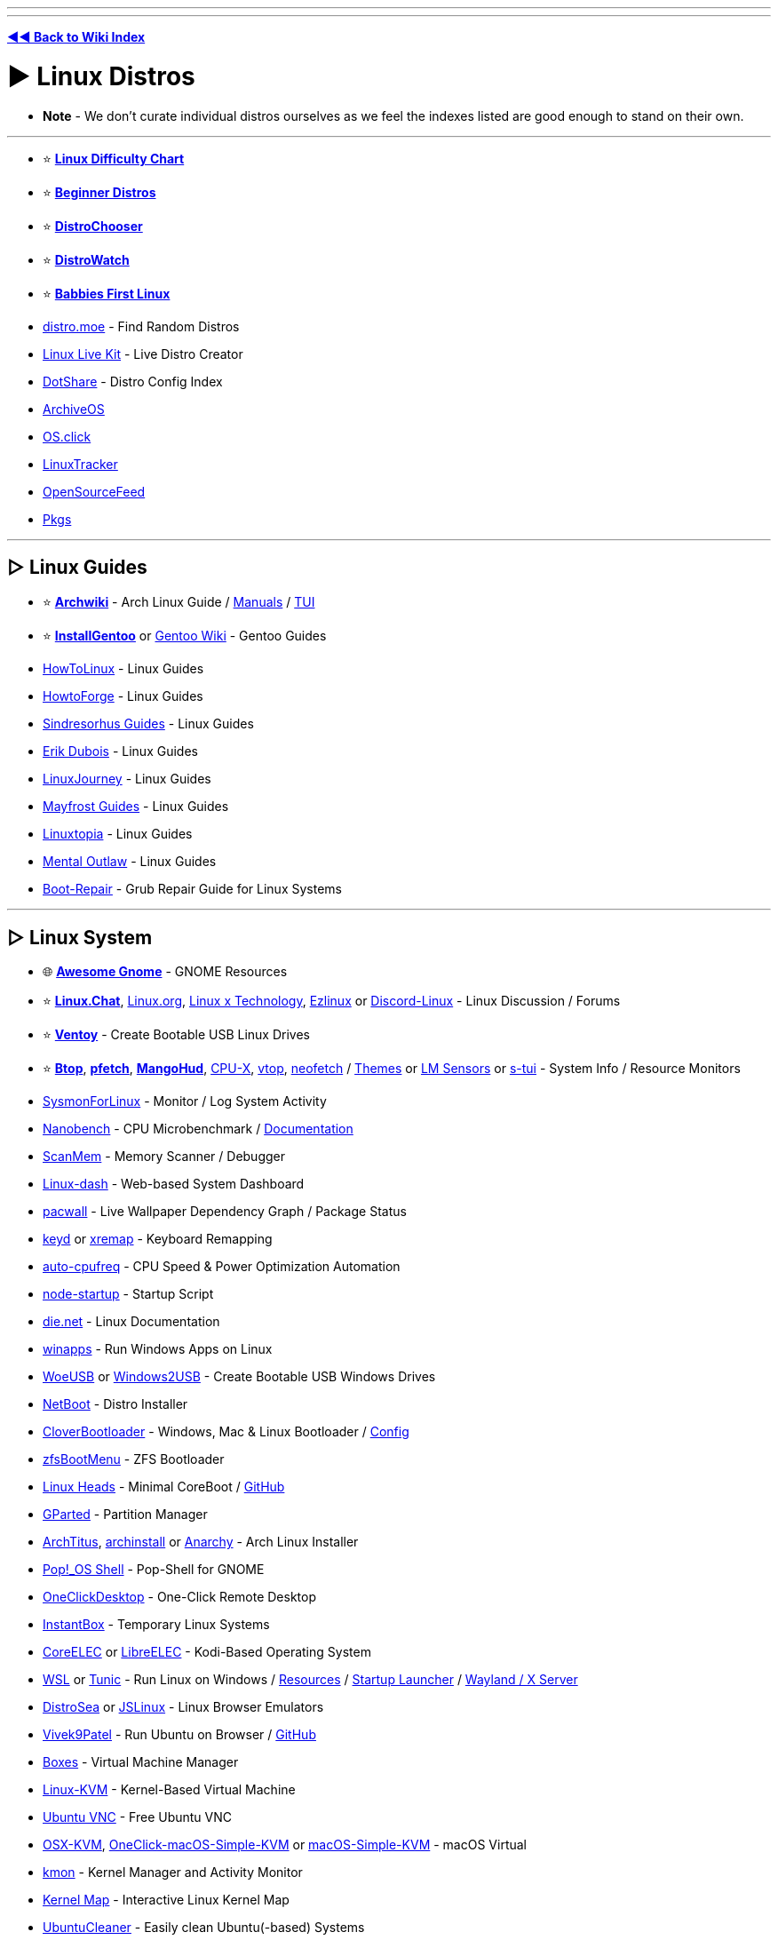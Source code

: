 :doctype: book

'''

'''

*https://www.reddit.com/r/FREEMEDIAHECKYEAH/wiki/index[◄◄ Back to Wiki Index]*
_**
**_

= ► Linux Distros

* *Note* - We don't curate individual distros ourselves as we feel the indexes listed are good enough to stand on their own.

'''

* ⭐ *https://i.ibb.co/kXJdBrF/98e87fc317dd.png[Linux Difficulty Chart]*
* ⭐ *https://ash.fail/distros.html[Beginner Distros]*
* ⭐ *https://distrochooser.de/[DistroChooser]*
* ⭐ *https://distrowatch.com/dwres.php?resource=popularity[DistroWatch]*
* ⭐ *https://wiki.installgentoo.com/index.php/Babbies_First_Linux[Babbies First Linux]*
* https://distro.moe/[distro.moe] - Find Random Distros
* https://www.linux-live.org/[Linux Live Kit] - Live Distro Creator
* http://dotshare.it/[DotShare] - Distro Config Index
* https://archiveos.org/[ArchiveOS]
* https://os.click/en[OS.click]
* https://linuxtracker.org/[LinuxTracker]
* https://www.opensourcefeed.org/[OpenSourceFeed]
* https://pkgs.org/[Pkgs]

'''

== ▷ Linux Guides

* ⭐ *https://wiki.archlinux.org/[Archwiki]* - Arch Linux Guide / https://man.archlinux.org/[Manuals] / https://codeberg.org/theooo/mantra.py[TUI]
* ⭐ *https://wiki.installgentoo.com/[InstallGentoo]* or https://wiki.gentoo.org/wiki/Main_Page[Gentoo Wiki] - Gentoo Guides
* https://github.com/themagicalmammal/howtolinux[HowToLinux] - Linux Guides
* https://www.howtoforge.com/[HowtoForge] - Linux Guides
* https://github.com/sindresorhus/guides[Sindresorhus Guides] - Linux Guides
* https://www.youtube.com/c/ErikDubois[Erik Dubois] - Linux Guides
* https://linuxjourney.com/[LinuxJourney] - Linux Guides
* https://github.com/mayfrost/guides[Mayfrost Guides] - Linux Guides
* https://www.linuxtopia.org/[Linuxtopia] - Linux Guides
* https://www.youtube.com/channel/UC7YOGHUfC1Tb6E4pudI9STA[Mental Outlaw] - Linux Guides
* https://help.ubuntu.com/community/Boot-Repair[Boot-Repair] - Grub Repair Guide for Linux Systems

'''

== ▷ Linux System

* 🌐 *https://github.com/Kazhnuz/awesome-gnome[Awesome Gnome]* - GNOME Resources
* ⭐ *https://discord.gg/linuxchat[Linux.Chat]*, https://linux.org/[Linux.org], https://linuxdiscord.com/[Linux x Technology], https://ezlinux.net/[Ezlinux] or https://discord.gg/discord-linux[Discord-Linux] - Linux Discussion / Forums
* ⭐ *https://github.com/ventoy/Ventoy[Ventoy]* - Create Bootable USB Linux Drives
* ⭐ *https://github.com/aristocratos/btop[Btop]*, *https://github.com/dylanaraps/pfetch[pfetch]*, *https://github.com/flightlessmango/MangoHud[MangoHud]*, https://github.com/TheTumultuousUnicornOfDarkness/CPU-X[CPU-X], https://github.com/MrRio/vtop[vtop], https://github.com/dylanaraps/neofetch[neofetch] / https://github.com/chick2d/neofetch-themes[Themes] or https://github.com/lm-sensors/lm-sensors[LM Sensors] or https://github.com/amanusk/s-tui[s-tui] - System Info / Resource Monitors
* https://github.com/Sysinternals/SysmonForLinux[SysmonForLinux] - Monitor / Log System Activity
* https://github.com/andreas-abel/nanoBench[Nanobench] - CPU Microbenchmark / https://nanobench.ankerl.com/[Documentation]
* https://github.com/scanmem/scanmem[ScanMem] - Memory Scanner / Debugger
* https://github.com/tariqbuilds/linux-dash[Linux-dash] - Web-based System Dashboard
* https://github.com/Kharacternyk/pacwall[pacwall] - Live Wallpaper Dependency Graph / Package Status
* https://github.com/rvaiya/keyd[keyd] or https://github.com/k0kubun/xremap[xremap] - Keyboard Remapping
* https://github.com/AdnanHodzic/auto-cpufreq[auto-cpufreq] - CPU Speed & Power Optimization Automation
* https://github.com/ralyodio/node-startup[node-startup] - Startup Script
* https://linux.die.net/[die.net] - Linux Documentation
* https://github.com/Fmstrat/winapps[winapps] - Run Windows Apps on Linux
* https://github.com/WoeUSB/WoeUSB[WoeUSB] or https://github.com/ValdikSS/windows2usb[Windows2USB] - Create Bootable USB Windows Drives
* https://netboot.xyz/[NetBoot] - Distro Installer
* https://github.com/CloverHackyColor/CloverBootloader/[CloverBootloader] - Windows, Mac & Linux Bootloader / https://mackie100projects.altervista.org/[Config]
* https://docs.zfsbootmenu.org/[zfsBootMenu] - ZFS Bootloader
* https://osresearch.net/[Linux Heads] - Minimal CoreBoot / https://github.com/osresearch/heads[GitHub]
* https://gparted.org/[GParted] - Partition Manager
* https://github.com/ChrisTitusTech/ArchTitus[ArchTitus], https://github.com/archlinux/archinstall[archinstall] or https://anarchyinstaller.gitlab.io/[Anarchy] - Arch Linux Installer
* https://github.com/pop-os/shell[Pop!_OS Shell] - Pop-Shell for GNOME
* https://github.com/Har-Kuun/OneClickDesktop[OneClickDesktop] - One-Click Remote Desktop
* https://github.com/instantbox/instantbox[InstantBox] - Temporary Linux Systems
* https://github.com/CoreELEC/CoreELEC[CoreELEC] or https://libreelec.tv/[LibreELEC] - Kodi-Based Operating System
* https://learn.microsoft.com/en-us/windows/wsl/[WSL] or https://github.com/mikeslattery/tunic[Tunic] - Run Linux on Windows / https://github.com/sirredbeard/Awesome-WSL[Resources] / https://github.com/nullpo-head/wsl-distrod[Startup Launcher] / https://github.com/microsoft/wslg[Wayland / X Server]
* https://distrosea.com/[DistroSea] or https://bellard.org/jslinux/[JSLinux] - Linux Browser Emulators
* https://vivek9patel.github.io/[Vivek9Patel] - Run Ubuntu on Browser / https://github.com/vivek9patel/vivek9patel.github.io[GitHub]
* https://wiki.gnome.org/Apps/Boxes[Boxes] - Virtual Machine Manager
* https://www.linux-kvm.org/page/Downloads[Linux-KVM] - Kernel-Based Virtual Machine
* https://web.archive.org/web/20230729065457/https://cdn.discordapp.com/attachments/787671932957884416/787672107848302612/guicolab.ipynb[Ubuntu VNC] - Free Ubuntu VNC
* https://github.com/kholia/OSX-KVM[OSX-KVM], https://github.com/notAperson535/OneClick-macOS-Simple-KVM[OneClick-macOS-Simple-KVM] or https://github.com/foxlet/macOS-Simple-KVM[macOS-Simple-KVM] - macOS Virtual
* https://kmon.cli.rs/[kmon] - Kernel Manager and Activity Monitor
* https://makelinux.github.io/kernel/map/[Kernel Map] - Interactive Linux Kernel Map
* https://github.com/gerardpuig/ubuntu-cleaner[UbuntuCleaner] - Easily clean Ubuntu(-based) Systems
* https://github.com/linuxmint/timeshift[TimeShift] - System Restore / Backup
* https://www.system-rescue.org/[SystemRescue] or https://www.supergrubdisk.org/super-grub2-disk/[Super Grub2 Disk] - Bootable System Rescue Toolkits
* https://github.com/andreyv/sbupdate[sbupdate] - Generate & Sign kernel images for UEFI Secure Boot Arch Linux
* https://coreboot.org/[coreboot] or https://libreboot.org/[Libreboot] - Replace Proprietary BIOS/UEFI Firmware
* https://github.com/bilelmoussaoui/Hardcode-Tray[Hardcode Tray] - Hardcoded Tray Icon Fix
* https://github.com/NVIDIA/open-gpu-kernel-modules[open-gpu-kernel-modules] - NVIDIA Linux Open GPU Kernel Module
* https://nosystemd.org/[nosystemd] - Alternatives to Systemd

'''

== ▷ Raspberry Pi

* https://github.com/procount/pinn[Pinn] - Raspberry Pi OS Installer
* https://jamesachambers.com/new-raspberry-pi-4-bootloader-usb-network-boot-guide/[Raspberry Pi 4 Bootloader] - How-to Boot Raspberry Pi from USB
* https://pivpn.io/[PiVPN] - Raspberry Pi VPN / https://github.com/pivpn/pivpn[GitHub]
* https://github.com/adrianmihalko/raspberrypiwireguard[raspberrypiwireguard] - Install WireGuard on Raspberry Pi
* https://github.com/cariboulabs/cariboulite[CaribouLite] - Raspberry Pi Tx/Rx 6GHz SDR

'''

= ► Linux Apps

* ⭐ *https://usebottles.com/[Bottles]* - Manage Wine containers
* ⭐ *https://appdb.winehq.org/[WineHQ]* - Wine Compatibility Database
* ⭐ *https://sourceforge.net/projects/q4wine/[Q4Wine]* - Wine GUI
* ⭐ *https://github.com/TheAssassin/AppImageLauncher[AppImageLauncher]* - Integrate AppImages to your App Launcher
* ⭐ *https://github.com/Winetricks/winetricks[winetricks]* - Wine Fixes
* ⭐ *https://github.com/davatorium/rofi[rofi]* / https://github.com/Mange/rofi-emoji[Emoji Selector] or https://ulauncher.io/[Ulauncher] - App Launchers
* https://github.com/wslutilities/wslu[wslu] - Utilities for Windows 10 Linux Subsystem
* https://www.darlinghq.org/[Darling] - Run macOS Apps on Linux
* https://github.com/hamza72x/web2app[nativefier_tauri] - Turn Webpages into Desktop Apps
* https://github.com/autokey/autokey[Autokey] - Linux Automation Utility
* https://github.com/JoseExposito/touchegg[Touchégg] - Multi-Touch Gesture Recognizer
* https://www.enlightenment.org/[Enlightment], https://github.com/paperwm/PaperWM[PaperWM], https://github.com/codic12/worm[worm], https://dwm.suckless.org/[dwm], https://qtile.org/[qtile], https://xmonad.org/[xmonad], https://github.com/blrsn/zentile[zentile] or https://github.com/baskerville/bspwm[bspwm] - Window Managers / https://www.reddit.com/r/bspwm/[Sub] / https://github.com/baskerville/sxhkd[Binds]
* https://material-shell.com/[Material Shell] or https://github.com/forge-ext/forge[Forge] - GNOME Tiling Extension
* https://bismuth-forge.github.io/bismuth/[Bismuth] - KDE Tiling Extension / https://github.com/Bismuth-Forge/bismuth[GitHub]
* https://ghostwriter.kde.org/[Ghostwriter] or https://remarkableapp.github.io/[Remarkable] - Markdown Editor
* https://wiki.gnome.org/Apps/Gedit[Gedit], https://www.geany.org/[Geany], http://tarot.freeshell.org/leafpad/[Leafpad], https://github.com/dail8859/NotepadNext[NotepadNext], https://github.com/tsujan/FeatherPad[Featherpad], https://github.com/xwmx/nb[nb] or https://github.com/codebrainz/mousepad[Mousepad] - Text Editor / Note Apps
* https://github.com/liferooter/textpieces[TextPieces] - Quick Text Transformations
* https://github.com/fairyglade/ly[ly] - Display Manager with Console UI
* https://gitlab.com/chinstrap/gammastep[GammaStep] - Adjust Screen Temperature
* https://github.com/kbumsik/VirtScreen[VirtScreen] - Use Mobile Device as Monitor
* https://github.com/H-M-H/Weylus[Weylus] - Use Mobile Device as Trackpad
* https://github.com/gdzx/audiosource[AudioSource] - Use Mobile Device as Microphone
* https://ollama.ai/[Ollama] / https://discord.gg/ollama[Discord] - Run LLMs
* https://github.com/Merrit/nyrna[nyrna] - Suspend Apps / Games
* https://github.com/pwr-Solaar/Solaar[Solaar] - Logitech Device Manager
* https://github.com/darkhz/bluetuith[bluetuith] - Bluetooth Manager
* https://github.com/sayanarijit/qrscan[QR Scan] - QR Code Scanner
* https://github.com/libimobiledevice/libimobiledevice[libimobiledevice] - Communicate with iOS Devices
* https://gitlab.com/bitseater/meteo[Meteo] - Weather App
* https://help.gnome.org/users/evolution/stable/[Client Evolution] - Calendar
* https://github.com/sioodmy/todo/[todo] - To-Do Apps
* https://timestrap.bythewood.me/[Timestrap] or https://mindfulness-at-the-computer.gitlab.io/[Mindfulness at the Computer] - Productivity Managers
* https://slgobinath.github.io/SafeEyes/[SafeEyes] - Break Reminders
* https://github.com/NerdyPepper/dijo[Dijo] - Activity Tracker
* https://valos.gitlab.io/Komikku/[Komikku], https://github.com/Suwayomi/Tachidesk-VaadinUI[Tachidesk-VaadinUI] or https://flathub.org/apps/details/com.georgefb.mangareader[Manga Reader] - Manga Readers
* https://dunst-project.org/[dunst] - Customizable Notification Daemon / https://github.com/dunst-project/dunst[GitHub]
* https://github.com/patri9ck/a2ln-app[A2LN] - Display Android Notifications on Linux
* https://github.com/hisbaan/didyoumean[DidYouMean] - Grammar Check
* https://apps.kde.org/ktouch/[KTouch], https://github.com/maaslalani/typer[typer] or https://github.com/Samyak2/toipe[Toipe] - Typing Practice

'''

== ▷ Software Sites

* 🌐 *https://luong-komorebi.github.io/Awesome-Linux-Software/[Awesome Linux]* or https://github.com/francoism90/awesome-kde[Awesome KDE] - FOSS Software / https://i.ibb.co/KyTkKHz/ae00a5177857.png[Image]
* ⭐ *https://www.kapitalsin.com/forum/index.php?board=5.0[Kapital Sin]* / Use https://github.com/FilipePS/Traduzir-paginas-web#install[Translator]
* ⭐ *https://rutracker.org/forum/viewforum.php?f=1381[RuTracker]* / https://github.com/FilipePS/Traduzir-paginas-web#install[Translator] / http://rutracker.wiki/[Wiki] / https://rutracker.org/forum/viewtopic.php?t=1045[Rules]
* ⭐ *https://cse.google.com/cse?cx=81bd91729fe2a412b[Linux Software CSE]* - Multi-Site Software Search
* https://github.com/trimstray/the-book-of-secret-knowledge[The Book of Secret Knowledge]
* https://gist.github.com/bgoonz/be5c5be77169ef333b431bc37d331176[Ultimate Cheatsheet]
* https://wiki.archlinux.org/title/list_of_applications[ArchWiki List of Applications]
* https://www.linuxalt.com/[LinuxAlt]
* https://github.com/9fans/plan9port[Plan9Port]
* https://itlanyan.com/[tlanyan]
* https://flatpak.org/[Flatpak] or https://flathub.org/[Flathub] - Flatpak App Repositories
* https://snapcraft.io/store[SnapCraft] - Snap Repository
* https://flathub.org/apps/it.mijorus.gearlever[GearLever] or https://github.com/TheAssassin/AppImageLauncher[AppImageLauncher] - Appimage Managers
* https://nixos.org/[NixOS] / https://github.com/nix-community/home-manager[Manager], https://github.com/prateekmedia/appimagepool[AppImagePool], https://github.com/srevinsaju/zap[Zap], https://github.com/ivan-hc/AM-Application-Manager[AM-Application-Manager] or https://brew.sh/[Homebrew] - Package Managers
* http://cheat.sh/[cheat.sh] - App Repos
* https://www.appimagehub.com/[AppImageHub], https://appimage.github.io/[AppImages] or https://g.srev.in/get-appimage/[Get AppImage] - Download Appimages
* https://github.com/Jguer/yay[yay], https://github.com/morganamilo/paru[paru] or https://github.com/fosskers/aura[aura] - Arch User Repository Helpers
* https://apps.gnome.org/[Apps for GNOME] - GNOME Apps
* https://apps.kde.org/[KDE Applications] - KDE Apps
* https://apt.izzysoft.de/[IzzySoft Apt Repositories]
* https://repology.org/[Repology] - Package Repository Tracker
* https://www.pling.com/[Pling] / https://www.linux-apps.com/[2] - Linux Apps and Themes
* https://pacstall.dev/[Pacstall] - AUR-Inspired Package Manager for Ubuntu

'''

== ▷ Linux Video

* ⭐ *https://mpv.io/[mpv]* - Video Player / https://github.com/celluloid-player/celluloid[Frontend]
* https://github.com/pojntfx/multiplex[MultiPlex] - Torrent Watch Party / Use VPN
* https://github.com/bk138/gromit-mpx[Gromit MPX] - Screen Annotation
* https://github.com/keshavbhatt/plumber[Plumber] - Screen Recorder / Clipping
* https://www.bandshed.net/avlinux/[AV Linux] - Video / Audio Editor
* https://jliljebl.github.io/flowblade/[Flowblade] - Video Editor
* https://github.com/phw/peek[Peek] - Simple Video / GIF recorder
* https://github.com/fangfufu/Linux-Fake-Background-Webcam/[Linux-Fake-Background-Webcam] - Fake Webcam Background
* https://github.com/pystardust/ani-cli[ani-cli] - Anime Streaming Terminal
* https://github.com/z411/trackma/[Trackma] - Anime Tracking App
* https://github.com/abb128/LiveCaptions[LiveCaptions] - Real-time Captions

'''

== ▷ Linux Audio

* ⭐ *https://github.com/jetfir3/SpotX-Bash[SpotX-Bash]*, https://github.com/abba23/spotify-adblock[spotify-adblock] or https://github.com/Daksh777/SpotifyNoPremium[SpotifyNoPremium] - Spotify Adblockers
* ⭐ *https://github.com/marin-m/SongRec[SongRec]* or https://github.com/SeaDve/Mousai[Mousai] - Song Identifiers
* https://github.com/Mastermindzh/tidal-hifi[Tidal Hi-Fi] - Hi-Fi Tidal for Linux
* https://cmus.github.io/[cmus] - Audio Player
* https://tauonmusicbox.rocks/[Tauon Music Box] - Audio Player
* https://wiki.gnome.org/Apps/Lollypop[Lollypop], https://gitlab.gnome.org/World/lollypop[2] - Audio Player
* https://audacious-media-player.org/[Audacious] - Audio Player
* https://wiki.gnome.org/Apps/Rhythmbox[Rhythmbox] - Audio Player
* https://gitlab.gnome.org/World/amberol[Amberol] - Audio Player
* https://github.com/twostraws/Subsonic[Subsonic] - Audio Player
* https://gitlab.gnome.org/neithern/g4music[g4music] - Audio Player
* https://github.com/digimezzo/dopamine[dopamine] - Audio Player
* https://invent.kde.org/multimedia/audiotube[AudioTube] - Audio Player
* https://gitlab.com/Vistaus/monophony[Monophony] - YouTube Music Client
* https://github.com/aunetx/deezer-linux[Deezer Linux] - Deezer Client
* https://gitlab.com/albanobattistella/myuzi[Myuzi] - Music Streaming App
* https://github.com/Sapd/HeadsetControl[HeadsetControl] - Headset Settings Manager
* https://wiki.archlinux.org/title/PipeWire#Noise_suppression_for_voice[Pipewire] / https://github.com/wwmm/easyeffects[Plugins] or https://github.com/noisetorch/NoiseTorch[NoiseTorch] - Noise Suppression Software
* https://qtractor.org/[Qtractor] - Audio Editor
* https://calf-studio-gear.org/[Calf Studio Gear] - Audio Production Plugins
* https://github.com/ensemblesaw/ensembles-app[Ensembles] - Musical Performance Arranger
* https://github.com/Audio4Linux/Viper4Linux[Viper4Linux] / https://github.com/Audio4Linux/Viper4Linux-GUI[GUI] or https://github.com/Audio4Linux/JDSP4Linux[JDSP4Linux] - Audio Processors
* https://github.com/karlstav/cava[cava] - Console Audio Visualizer
* https://github.com/NyaomiDEV/Sunamu[Sunamu] - Now Playing Songs Display
* https://github.com/JupiterBroadcasting/CasterSoundboard[CasterSoundboard] - Soundboard

'''

== ▷ Linux Images

* ⭐ *https://flameshot.org/[Flameshot]* - Screenshot Tool
* ⭐ *https://github.com/RajSolai/TextSnatcher[TextSnatcher]* or https://tenderowl.com/work/frog/[Frog] - Image to Text
* https://github.com/Gictorbit/photoshopCClinux[photoshopCClinux] - Linux Photoshop Installer
* https://github.com/umlaeute/v4l2loopback[V4L2Loopback] - Create Virtual Cameras
* https://maoschanz.github.io/drawing/[Drawing] - Drawing App
* https://feh.finalrewind.org/[Feh] or https://github.com/nsxiv/nsxiv[NSXIV] - Image Viewer
* https://github.com/hackerb9/lsix[lsix] - View Images in Terminal
* https://gitlab.com/TheEvilSkeleton/Upscaler[Upscaler] - Image Upscaler
* https://trimage.org/[Trimage] or https://github.com/Huluti/Curtail[Curtail] - Image Compressor
* https://github.com/patrick-kidger/mkposters[MkPosters] - Turn Markdown Files into Posters
* https://damonlynch.net/rapid/[Rapid] - Quick Linux Photo Importer

'''

== ▷ Linux Gaming

* 🌐 *https://github.com/ligurio/awesome-ttygames[Awesome-ttygames]* - Unix ASCII Games
Linux Gaming Guide
* ⭐ *https://github.com/rimsiw/linux-gaming-omg[Linux Gaming Guide]* / https://web.archive.org/web/20221022121735/https://www.reddit.com/r/Piracy/comments/ndrtlf/comment/gyccwhk/?context=3[2] / https://www.reddit.com/r/LinuxCrackSupport/wiki/index[3] - Linux Gaming Guides
* ⭐ *https://www.protondb.com/[protondb]*- Proton Compatibility Descriptions / https://github.com/Trsnaqe/protondb-community-extension[Steam Extension]
* ⭐ *https://lutris.net/[Lutris]* - Games Manager
* ⭐ *https://github.com/GloriousEggroll/proton-ge-custom[proton-ge-custom]* - Play Windows Games on Linux / https://www.reddit.com/r/LinuxCrackSupport/comments/yqfirv/how_to_install_fitgirl_or_dodi_windows_repacks_in/[Guide]
* ⭐ *https://github.com/DavidoTek/ProtonUp-Qt/[ProtonUp-QT]* - Install / Manage Proton-GE for Steam and Wine-GE for Lutris
* ⭐ *https://www.kapitalsin.com/forum/index.php?board=4.0[Kapital Sin]* - Linux Games / Use https://github.com/FilipePS/Traduzir-paginas-web#install[Translator]
* ⭐ *https://forum.torrminatorr.com/[Torrminatorr]* - Linux Games
* ⭐ *https://1337x.to/user/johncena141/[johncena141]* - Linux Games / https://gitlab.com/jc141x/portal[Support]
* https://tkashkin.github.io/projects/gamehub/[GameHub], https://wiki.gnome.org/Apps/Games[Gnome Games], https://github.com/AbdelrhmanNile/UnderTaker141[UnderTaker141] or https://github.com/AbdelrhmanNile/steal[Steal] - Game Libraries / Launchers
* https://rutracker.org/forum/viewforum.php?f=899[RuTracker] - Linux Games / https://github.com/FilipePS/Traduzir-paginas-web#install[Translator] / http://rutracker.wiki/[Wiki] / https://rutracker.org/forum/viewtopic.php?t=1045[Rules]
* https://github.com/LukeShortCloud/winesapOS[winesapOS] - Play Games on Storage Devices
* https://discourse.ubuntu.com/t/gamebuntu/25544/13[Gamebuntu] - Setup Gaming Environment on Ubuntu / https://gitlab.com/rswat09/gamebuntu[GitLab]
* https://github.com/Vysp3r/RetroPlus[RetroPlus] - ROM Downloader
* https://github.com/varmd/wine-wayland[wine-wayland] - Play DX9/DX11 / Vulkan Games
* https://github.com/dmadisetti/steam-tui[steam-tui] - Rust TUI for Steam
* https://github.com/berenm/steam-cli[steam-cli] - CLI for Steam
* https://github.com/luxtorpeda-dev/luxtorpeda[Luxtorpeda] or https://github.com/dreamer/boxtron[Boxtron] - Run Steam Games on Linux
* https://github.com/ValveSoftware/gamescope[GameScope] - Steam Session Compositing Window Manager
* https://github.com/PaulCombal/SamRewritten[SamRewritten] - Steam Achievement Manager
* https://github.com/ValveSoftware/steam-for-linux[Steam for Linux] - Steam Linux Beta Issue Tracker
* https://heroicgameslauncher.com/[HeroicGamesLauncher] / https://github.com/Heroic-Games-Launcher/HeroicGamesLauncher[GitHub] - Epic Games Launcher
* https://sharkwouter.github.io/minigalaxy/[Minigalaxy] - GOG Client
* https://github.com/velorek1/cwordle[CWordle] - Wordle in Unix Terminal
* https://github.com/iloveichigo/NVBurner[NVBurner] or https://gitlab.com/corectrl/corectrl[CoreCTRL] - Overclocking Tool
* https://github.com/doitsujin/dxvk[dxvk] - D3D9, D3D10 and D3D11 for Linux / Wine
* https://github.com/DadSchoorse/vkBasalt[VKBasAlt] - Game Post Processing Layer
* https://liquorix.net/[Liquorix], https://xanmod.org/[Xanmod] or https://github.com/Frogging-Family/linux-tkg[Frogging] - Linux Gaming Kernels
* https://github.com/FeralInteractive/gamemode[Gamemode] - Linux System Optimizer
* https://github.com/Ahmed-Al-Balochi/LibreGaming[LibreGaming] - Linux Game Package Downloader
* https://github.com/minecraft-linux/mcpelauncher-manifest[mcpelauncher] - Minecraft Android Bedrock Edition Launcher for Linux
* https://vinegarhq.org/[VinegarHQ] - Bootstrapper for Roblox Studio
* https://discord.com/invite/nKjV3mGq6R[Bloxstrap] - Roblox Launcher
* https://github.com/an-anime-team/an-anime-game-launcher[Anime Game Launcher] / https://discord.gg/ck37X6UWBp[Discord] - Genshin Impact Launcher
* https://git.sr.ht/~martijnbraam/among-sus[among-sus] - Play Among Us in your Terminal (Recreation)
* https://github.com/HFO4/gameboy.live[Gameboy.live] - Terminal Game Boy Emulator
* https://github.com/maaslalani/gambit[Gambit] - Terminal Chess
* https://github.com/AngelJumbo/sssnake[Sssnake] - Terminal Snake

'''

= ► Linux Tools

== ▷ Adblock / Privacy

* ↪️ *https://www.reddit.com/r/FREEMEDIAHECKYEAH/wiki/adblock-vpn-privacy#wiki_.25B7_two-factor_authentication[Linux 2FA]*
* ⭐ *https://wiki.archlinux.org/title/Security[Arch Security Wiki]*,  https://vez.mrsk.me/linux-hardening.html[Linux Hardening] / https://madaidans-insecurities.github.io/guides/linux-hardening.html[2] or https://github.com/imthenachoman/How-To-Secure-A-Linux-Server[How to Secure a Linux Server] - Linux Security Guides
* ⭐ *https://github.com/xvzc/SpoofDPI[SpoofDPI]* or https://github.com/bol-van/zapret[zapret] - DPI circumvention
* ⭐ *https://gitlab.com/cryptsetup/cryptsetup[CryptSetup]* or https://dyne.org/software/tomb/[Tomb] - File Encryption
* https://wiki.archlinux.org/title/Securely_wipe_disk[Securely Wipe Disk] or https://wiki.archlinux.org/title/Solid_state_drive/Memory_cell_clearing[SSD Memory Cell Clearing] - Linux Disk Wipe Guides
* https://github.com/Jsitech/JShielder[JShielder] - Hardening Script for Linux Servers
* https://github.com/sshuttle/sshuttle[SShuttle] - Proxy
* https://github.com/CISOfy/lynis[Lynis] - Linux Security Auditing Tool
* https://github.com/elmsec/lockigest[Lockigest] - Screen Locker
* https://gitlab.com/cyber5k/mistborn[Mistborn] - Manage Cloud Security Apps
* https://github.com/evilsocket/opensnitch[OpenSnitch] or https://github.com/costales/gufw[gufw] - Linux Firewalls
* https://github.com/aquasecurity/tracee[Tracee] - Runtime Security and Forensics
* https://mofolinux.com/[Mofolinux], https://tails.boum.org/[Tails] or https://www.digi77.com/linux-kodachi/[Kodachi] - Privacy-Based Operating System
* https://github.com/slingamn/namespaced-openvpn[OpenVPN Wrapper] - VPN Tunnel
* https://ocserv.gitlab.io/www/index.html[Openconnect VPN Server] - Linux SSL VPN Server
* https://github.com/binhex/arch-delugevpn[arch-delugevpn] - Docker with Torrent client and VPN on Arch Linux base
* https://github.com/jedisct1/dsvpn[DSVPN] - Self-Hosted VPN
* https://github.com/UnnoTed/wireguird[wireguird] - Wireguard GUI
* https://github.com/vergoh/vnstat[vnStat] - Network Monitor
* https://github.com/boltgolt/howdy[Howdy] - Linux Facial Authentication
* https://shufflecake.net/[ShuffleStacks] - Create Hidden Volumes
* https://flathub.org/apps/details/dev.geopjr.Collision[Collision] - Check File Hashes
* https://github.com/owerdogan/whoami-project[WhoAmI Project] - Privacy / Anonymity Tool
* https://github.com/agherzan/yubikey-full-disk-encryption[Yubikey Full Disk Encryption] - Use YubiKey to unlock a LUKS Partition
* https://github.com/bhanupratapys/dnswarden[BhanUpratpys] - DNS Adblocking
* https://firejail.wordpress.com/[Firejail] or https://github.com/containers/bubblewrap[Bubblewrap] - Sandboxing tools
* https://github.com/berthubert/googerteller[GoogleTeller] - Google Tracking Notifications

'''

== ▷ Linux Internet

* ⭐ *https://www.slsknet.org/SoulseekQt/Linux/SoulseekQt-2018-1-30-64bit-appimage.tgz[Soulseek]* - File Sharing App
* ⭐ *https://github.com/qbittorrent/qBittorrent/wiki/Installing-qBittorrent#linux[qBittorrent]* / https://www.reddit.com/r/FREEMEDIAHECKYEAH/wiki/storage#wiki_qbitorrent_tools[Tools], *https://rakshasa.github.io/rtorrent/[rTorrent]* / https://github.com/rakshasa/rtorrent[2], https://bitflu.workaround.ch/[BitFlu], https://apps.kde.org/ktorrent/[kTorrent] / https://invent.kde.org/network/ktorrent[2] - Linux Torrent Clients
* https://github.com/Novik/ruTorrent[RuTorrent] or https://flood.js.org/[flood] - RTorrent Web Frontend / https://github.com/artyuum/3rd-party-ruTorrent-Themes[Themes]
* rTorrent Tools - https://github.com/pyroscope/rtorrent-ps[Extended] / https://github.com/pyroscope/pyrocore[Tools] / https://calomel.org/rtorrent_mods.html[Mods]
* https://luakit.github.io/[Luakit] - Lightweight Linux Browser
* https://www.brow.sh/[browsh] - Text Based Browser
* https://github.com/vladimiry/ElectronMail[ElectronMail] or https://github.com/akissinger/dodo[dodo] - Email Clients
* https://apps.kde.org/akregator/[Akregator] - RSS Feed Reader
* https://www.passwordstore.org/[pass] - Unix Password Manager
* https://gitlab.gnome.org/GNOME/seahorse[Seahorse] or https://wiki.gnome.org/Projects/GnomeKeyring[GnomeKeyring] - GNOME Password Manager
* https://www.gopass.pw/[gopass] - CLI Password Manager
* https://apps.kde.org/kget/[KGet] or https://github.com/gabutakut/gabutdm[GabutDM] - Download Manager
* https://github.com/mzramna/easy-google-drive-downloader[easy-google-drive-downloader] or https://github.com/wkentaro/gdown[GDown] - Google Drive Downloader
* https://github.com/astrada/google-drive-ocamlfuse[google-drive-ocamlfuse] - Mount GDrive
* https://maestral.app/[maestral] - Dropbox Client
* https://github.com/ilikenwf/apt-fast[apt-fast] - APT Download Accelerator
* https://gitlab.com/volian/nala[Nala] - APT Frontend
* https://www.amule.org/[aMule] - eMule-like P2P Client
* https://github.com/garywill/linux-router[Linux Router] - Set Linux as Router
* https://easypanel.io/[EasyPanel] - Server Control Panel
* https://wayland.freedesktop.org/[Wayland] - Linux Display Server Protocol / https://arewewaylandyet.com/[Tools]
* https://github.com/riverwm/river/[river], https://github.com/labwc/labwc[LabWC], https://hyprland.org/[Hyprland], https://github.com/buffet/kiwmi[kiwmi], https://github.com/yshui/picom[picom], https://github.com/WayfireWM/wayfire/[wayfire] or https://swaywm.org/[sway] - Wayland Compositors
* https://github.com/xeome/compix[Compix] - Xorg Compositor
* https://rentry.co/FMHYBase64#free-cloud-linux-server[Free Cloud Linux Server] - Free Cloud Server Guide
* https://github.com/masonr/yet-another-bench-script[yet another bench script] - Server Performance Script
* https://github.com/imsnif/bandwhich[Bandwhich] - Terminal Bandwidth Utilization Tool
* https://github.com/floriankunushevci/rang3r[Rang3r] - IP / Port Scanner
* https://github.com/abhimanyu003/sttr[sttr] - Base64 Encryption / Decryption TUI
* https://knapsu.eu/plex/[Knapsu] or https://cloudbox.works/[Cloudbox] - Media Server
* https://github.com/ahembree/ansible-hms-docker[ansible-hms-docker] - Automated Media Server Setup
* https://github.com/ab77/netflix-proxy/[Netflix Proxy] - Streaming Service Proxy
* https://github.com/linuxserver/docker-jackett[Docket-Jacket] - Docker Jacket Container
* https://swizzin.ltd/[swizzin] - Seedbox for Ubuntu / Debian
* https://github.com/arakasi72/rtinst[rtinst] - Seedbox Installation Script for Ubuntu / Debian
* https://github.com/ipsingh06/seedsync[SeedSync] - Sync your Seedbox
* https://gnusocial.network/[GNU Social] - Self-Hosted Social Networking Platform
* https://hexchat.github.io/[Hexchat], https://adium.im/[Adium], https://wiki.gnome.org/Apps/Polari[Polari], https://github.com/irssi/irssi[Irssi] or https://weechat.org/[Weechat] - IRC Clients
* https://dino.im/[Dino] - XMPP Client
* https://github.com/boxdot/gurk-rs[gurk-rs] - Signal Client
* https://github.com/trizen/youtube-viewer[YouTube-Viewer] - YouTube Linux Client / https://github.com/trizen/pipe-viewer[Fork]
* https://aur.archlinux.org/packages/giara/[Giara] - Reddit Client
* https://github.com/bb010g/betterdiscordctl[BetterDiscordctl] - Modded Discord Client / https://gist.github.com/ObserverOfTime/d7e60eb9aa7fe837545c8cb77cf31172[Guide]
* https://docs.nextcord.dev/[Nextcord] - Discord API Wrapper
* https://github.com/trigg/Discover[Discover] - Discord Overlay
* https://github.com/diced/dvm[dvm] - Discord Version Manager
* https://github.com/fdw/rofimoji[Rofimoji], https://github.com/biox/shmoji[Shmoji] - Emoji CLI's

'''

== ▷ File Tools

* 🌐 *https://github.com/restic/others[Linux File Backup]* - File Backup App List
* ⭐ *https://github.com/linuxmint/warpinator[Warpinator]*, https://github.com/magic-wormhole/magic-wormhole[Magic Wormhole], https://syncthing.net/[syncthing], https://github.com/SpatiumPortae/portal[portal], https://zrok.io/[Zrok] or https://github.com/parvardegr/sharing[Sharing] - File Sync Apps
* ⭐ *https://gitlab.gnome.org/GNOME/baobab[Baobab]* - Disk Usage Analyzer
* https://github.com/DoTheEvo/ANGRYsearch[ANGRYsearch], https://github.com/deadc0de6/catcli[CatCLI], https://xplr.dev/[xplr] / https://github.com/sayanarijit/xplr[GitHub] / https://discord.com/invite/JmasSPCcz3[Discord], https://github.com/Yash-Handa/logo-ls[logo-ls], https://github.com/Genivia/ugrep[ugrep] or https://github.com/kcubeterm/achoz[Achoz] - File Explorers
* https://mijorus.it/projects/collector/[Collector] - File Drag & Drop
* https://github.com/rupa/z[z] - Track Most used Directories
* https://userbase.kde.org/Dolphin[Dolphin] or https://ignorantguru.github.io/spacefm/[SpaceFM] - File Managers
* https://p7zip.sourceforge.net/[p7zip], https://www.gnu.org/software/gzip/[GNU Gzip] or https://zlib.net/pigz/[pigz] - File Archivers / Unzippers
* https://curlew.sourceforge.io/[Curlew] - File Converter
* https://github.com/queer/boxxy[Boxxy] - Contain Files / Directories
* https://github.com/sonnyp/Junction[Junction] - Change File Associations
* https://apps.kde.org/en-gb/krename/[Krename] - Bulk File Renamer
* https://www.pixelbeat.org/fslint/[FSLint], https://qarmin.github.io/czkawka/[Czkawka] or https://github.com/pkolaczk/fclones[fclones] - Duplicate File Finder
* https://github.com/b3nj5m1n/xdg-ninja[xdg-ninja] - Unwanted File Finder
* https://github.com/thoughtbot/rcm[rcm] - Manage Dotfiles
* https://git.pwmt.org/pwmt[Zathura] - Document Viewer
* https://scarpetta.eu/pdfmixtool/[PDF Mix] - PDF Editor
* https://gscan2pdf.sourceforge.net/[gscan2pdf] - Turn Documents into PDFs
* https://i.ibb.co/ChF9HMH/02e105ba72c1.png[Linux Filesystem Chart] - File System Guide

'''

== ▷ Terminal / Shell

* 🌐 *https://github.com/alebcay/awesome-shell[Awesome-shell]*, https://github.com/tldr-pages/tldr/[tldr] or https://altbox.dev/[AltBox] - Linux Shell Resources
* 🌐 *https://github.com/rothgar/awesome-tuis[Awesome TUIs]* or https://terminaltrove.com/[TerminalTrove] - List of TUIs
* ↪️ *https://www.reddit.com/r/FREEMEDIAHECKYEAH/wiki/storage#wiki_command_line_shells[Linux Shell Index]* or https://github.com/ibraheemdev/modern-unix[Modern Unix]
* ↪️ *https://www.reddit.com/r/FREEMEDIAHECKYEAH/wiki/storage#wiki_cli_cheat_sheets[Bash / CLI Cheat Sheets]*
* ⭐ *https://github.com/gokcehan/lf[lf]*, https://github.com/ranger/ranger[ranger], https://github.com/jarun/nnn[nnn], https://github.com/leo-arch/clifm[clifm], https://github.com/mistakenelf/fm[fm], https://github.com/kamiyaa/joshuto[Joshuto], https://github.com/dundee/gdu[gdu] or https://dev.yorhel.nl/ncdu[NCDU] - Terminal File Manager / Disk Usage Analyzers
* ⭐ *https://github.com/alacritty/alacritty[Alacritty]*, *https://sw.kovidgoyal.net/kitty/overview/[Kitty]*, https://st.suckless.org/[Simple Terminal], https://www.waveterm.dev/[Wave], https://apps.kde.org/yakuake/[yakuake], https://codeberg.org/akib/emacs-eat[emacs-eat] or https://tabby.sh/[tabby] - Linux Terminals
* ⭐ *https://github.com/TheR1D/shell_gpt[Shell GPT]* - CLI AI
* https://github.com/Loupeznik/utils[utils] or https://github.com/jackrabbit335/UsefulLinuxShellScripts[UsefulLinuxShellScripts] - Linux Shell Tool Scripts
* https://github.com/charmbracelet/gum[Gum] - Shell Script Creator
* https://www.shellcheck.net/[ShellCheck] - Shell Script Bug Check
* https://github.com/techarkit/shell-scripting-tutorial[shell-scripting-tutorial] - Shell Scripting Tutorial
* https://github.com/jlevy/the-art-of-command-line[Command Line Guide], https://www.mankier.com/[ManKier] or https://www.linuxcommand.org/tlcl.php[LinuxCommand] - Command-Line Lessons
* https://gitlab.com/slackermedia/bashcrawl[Bash Crawl] - Linux Command Learning Game
* https://github.com/Silejonu/bash_loading_animations[bash_loading_animations] - Bash Loading Animations
* https://github.com/Bash-it/bash-it[bash-it] or https://bashly.dannyb.co/[Bashly] - Bash Frameworks
* https://github.com/google/zx[zx] or https://github.com/dsherret/dax[dax] - Write Complex Scripts
* https://www.basher.it/[Basher] - Bash Script Package Manager
* https://apps.kde.org/yakuake/[yakuake] - Terminal Emulator
* https://invisible-island.net/xterm/[XTerm] - X Window System Terminal Emulator
* https://github.com/hush-shell/hush[hush] - Unix Shell
* https://github.com/mjakeman/extension-manager[Extension Manager] - GNOME Shell Extensions
* https://github.com/89luca89/distrobox[Distrobox] - Use Distros via Terminal
* https://htop.dev/[htop] - Interactive Process Viewer / https://github.com/htop-dev/htop[GitHub]
* https://eza.rocks/[eza] - Modern ls replacement
* https://explainshell.com/[explainshell.com] - Match Command-Line Arguments to Help Text
* https://github.com/powershell/powershell[PowerShell] - PowerShell
* https://github.com/tmux/tmux[Tmux] - Terminal Multiplexer / https://tmuxcheatsheet.com/[Cheatsheet]
* https://asciinema.org/[asciinema] - Terminal Recorder
* https://electerm.github.io/electerm[Electerm] - Terminal / SSH / STP Client
* https://github.com/junegunn/fzf[fzf] or https://github.com/lotabout/skim[skim] - Fuzzy Finders
* https://atuin.sh/[atuin] - Shell History Management / https://github.com/atuinsh/atuin[GitHub]
* https://gitlab.com/jallbrit/cbonsai[cbonsai] - Generate Bonsai Trees in Terminal
* https://github.com/pipeseroni/pipes.sh[pipes.sh] or https://github.com/lhvy/pipes-rs[pipes-rs] - Animated Pipes in Terminal
* https://pastebin.com/ayrFjrh6[Terminal Locomotive Train] - Train Terminal Easter Egg
* https://robobunny.com/projects/asciiquarium/html/[ASCIIQuarium] - Fish in Terminal

'''

== ▷ Customization

* 🌐 *https://rizonrice.club/Main_Page[Ricepedia]* - Linux Ricing Tools
* ↪️ *https://www.reddit.com/r/FREEMEDIAHECKYEAH/wiki/storage#wiki_linux_themes[Linux Themes]* - Themes for Linux
* https://deviantfero.github.io/wpgtk[wpgtk] - Fully Customizable Unix Color Schemer
* https://github.com/akiraux/Akira[Akira] - UI/UX Customization
* https://github.com/tsujan/Kvantum[Kvantum] - Linux QT / KDE Theme Engine
* https://github.com/polybar/polybar[Polybar] or https://github.com/LemonBoy/bar[lemonbar] - Customizable Status Bar
* https://www.noobslab.com/2018/08/macbuntu-1804-transformation-pack-ready.html[MacBuntu Transformation Pack], https://www.noobslab.com/2017/06/macbuntu-transformation-pack-ready-for.html[2] - Mac Theme
* https://b00merang.weebly.com/windows-10.html[Windows-10] - Windows 10 Theme
* https://github.com/keeferrourke/la-capitaine-icon-theme[La Capitaine], https://snwh.org/moka[Moka], https://github.com/numixproject/numix-icon-theme[Numix] or https://github.com/PapirusDevelopmentTeam/papirus-icon-theme[Papirus] - Linux Icon Themes
* https://www.jwz.org/xscreensaver/[xScreensaver] - Linux Screensavers
* https://github.com/calo001/fondo[Fondo], https://github.com/varietywalls/variety[varietywalls], https://hydrapaper.gabmus.org/[HydraPaper], https://github.com/thevinter/styli.sh[styli.sh] or https://github.com/cheesecakeufo/komorebi[Komorebi] - Wallpaper Managers
* https://github.com/ghostlexly/gpu-video-wallpaper[Video Wallpaper] - Use Videos as Animated Wallpaper
* https://github.com/catsout/wallpaper-engine-kde-plugin[wallpaper-engine-kde-plugin] - Wallpaper Engine KDE Plugin
* https://polychromatic.app/[Polychromatic] - Linux System Light Control
* https://github.com/Schneegans/Burn-My-Windows[Burn My Windows] - Window Closing Effects
* https://github.com/lemnos/theme.sh[theme.sh], https://github.com/dankamongmen/notcurses[NotCurses] / https://nick-black.com/dankwiki/index.php/Notcurses[Wiki] or https://gitlab.com/dwt1/shell-color-scripts[Shell Color Scripts] / https://github.com/stark/Color-Scripts[2] - Custom Terminal Themes
* https://github.com/FontManager/font-manager[font-manager] - Font Manager

'''

= ► Mac Apps

* ⭐ *https://github.com/corpnewt/gibMacOS[gibMacOS]* - Download macOS
* ⭐ *https://readdle.com/documents[Readdle]* - Multipurpose File Tool
* ⭐ *https://peazip.github.io/peazip-macos.html[PeaZip]*, https://theunarchiver.com/[The Unarchiver], https://github.com/saagarjha/unxip[unxip] or https://www.keka.io/[Keka] - File Archivers
* ⭐ *https://www.qbittorrent.org/[qBittorrent]* - Torrent Client / https://www.reddit.com/r/FREEMEDIAHECKYEAH/wiki/storage#wiki_qbitorrent_tools[Tools]
* ⭐ *https://github.com/grishka/NearDrop[NearDrop]* or https://maestral.app/[maestral] - File Sharing Apps
* ⭐ *https://shottr.cc/[shottr]* or https://magiccap.me/[MagicCap] - Screenshot Tool
* ⭐ *https://aptonic.com/[Aptonic]* - Mac Productivity App
* ⭐ *https://www.alfredapp.com/[Alfred]* or https://www.raycast.com/[Raycast] - Keystroke Launchers
* ⭐ *https://www.houdah.com/customShortcuts/[CustomShortcuts]*, https://karabiner-elements.pqrs.org/[Karabiner-Elements] or https://shortcutkeeper.com/[ShortcutKeeper] - Custom Keyboard Shortcuts
* ⭐ *https://alt-tab-macos.netlify.app/[alt-tab-macos]* - Alt-Tab for Mac
* ⭐ *https://flexibits.com/fantastical[Fantastical]* - Calendar
* https://saurabhs.org/advanced-macos-commands[Advanced macOS Commands] - Advanced Command-Line Tools
* https://github.com/ZhichGaming/Novee[Novee] - Anime Streaming App
* https://github.com/yaqinking/DMHY[DMHY] - Anime Torrent Autodownloader
* https://github.com/SwiftcordApp/Swiftcord[Swiftcord] or https://github.com/evelyneee/accord[Accord] - Discord Clients
* https://apps.apple.com/us/app/ice-cubes-for-mastodon/id6444915884[Ice Cubes] - Mastodon Client
* https://betaprofiles.com/[Beta Profiles] - Download Pre-Release Versions macOS
* https://github.com/CloverHackyColor/CloverBootloader/[CloverBootloader] - Windows, Mac & Linux Bootloader / https://mackie100projects.altervista.org/[Config]
* https://support.apple.com/boot-camp[Boot Camp] - Windows Bootloader / https://github.com/timsutton/brigadier[DL Script]
* https://github.com/sickcodes/Docker-OSX[Docker OSX] - Mac VM in Docker
* https://getwhisky.app/[Whisky] - Wine Wrapper
* https://github.com/myspaghetti/macos-virtualbox[macos-virtualbox] - MacOS Virtualbox Installer
* https://jinxiansen.github.io/Windows11/[SwiftUI Win11] - Windows 11 Desktop Client for macOS
* https://orbstack.dev/[OrbStack] - Docker Client
* https://cogx.org/[Cog] or https://cider.sh/[Cider] / https://github.com/ciderapp/Cider[GitHub] - Audio Players
* https://alfred-spotify-mini-player.com/[Alfred Spotify Mini Player] - Spotify Mini Player
* https://github.com/lbrndnr/nuage-macos[Nuage] - Soundcloud Client
* https://github.com/twostraws/Subsonic[Subsonic] - SwiftUI Audio Player
* https://apps.apple.com/us/app/bookshelf-reading-tracker/id1469372414[Bookshelf] - Book Tracker
* https://lima-vm.io/[LimaVM] - Linux VM
* https://www.portingkit.com/[PortingKit] or https://www.playonmac.com/en/[PlayOnMac] - Run Windows Games / Programs on Mac
* https://github.com/acidanthera/OpenCorePkg[OpenCore] - Mac Bootloader / https://mackie100projects.altervista.org/opencore-configurator/[Config] / https://dortania.github.io/OpenCore-Install-Guide/[Guide]
* https://github.com/PlayCover/PlayCover[PlayCover] - Run iOS Apps on Apple Silicon Macs
* https://github.com/dortania/OpenCore-Legacy-Patcher/[OpenCore Legacy Patcher] - Install New macOS on Unsupported Devices
* https://www.rodsbooks.com/refind/[rEFind] - Boot Manager
* https://github.com/brndnmtthws/conky[Conky] / https://github.com/helmuthdu/conky_colors[Colors], https://github.com/gao-sun/eul[eul], https://github.com/ssleert/zfxtop[zfxtop], https://github.com/exelban/stats[Stats] or https://github.com/gantoreno/macfetch[MacFetch] - Hardware / System Monitors
* https://github.com/macmade/[Hot] - CPU Monitor
* https://objective-see.org/products/taskexplorer.html[TaskExplorer] - Task Manager / Viewer
* https://github.com/Xfennec/progress[Progress] - Show Copied Data Progress
* https://kevin-de-koninck.github.io/Clean-Me/[Clean-Me] or https://github.com/alienator88/Pearcleaner[Pearcleaner] - System Cleanup / Uninstallers
* https://whatroute.net/[What Route] - Network Diagnostic Tool
* https://www.tonymacx86.com/resources/categories/kexts.11/[Kexts] - UEFI Kexts
* https://gitlab.com/Pixel-Mqster/File-Find[File Find] - File Explorer / Manager
* https://apps.apple.com/in/app/download-shuttle-fast-file/id847809913[Download Shuttle] or https://macpsd.net/[Progressive Downloader] - File Download Manager
* https://github.com/spieglt/FlyingCarpet[FlyingCarpet] - Cross-Platform AirDrop / https://redd.it/vthltc[Guide]
* https://rentry.co/FMHYBase64#adobe-after-effects-collection[Adobe Creative Cloud] - Adobe CC Guides
* https://github.com/Drovosek01/adobe-packager[Adobe Packager] - Adobe Portable Installer Script
* https://ss64.com/osx/[ss64 OSX] - macOS Bash Commands
* https://browserosaurus.com/[Browserosaurus] - Browser Prompter
* https://browser.kagi.com/[Orion] - Lightweight Browser w/ Chrome & Firefox Extensions / https://discord.com/invite/gKh5E6ys6D[Discord]
* https://strongboxsafe.com/[Strongbox] - Password Manager
* https://maccy.app/[Maccy] or https://trex.ameba.co/[TRex] - Clipboard Managers
* https://leftonread.me/[Left on Read] or https://github.com/JJTech0130/pypush[PyPush] /https://discord.gg/BVvNukmfTC[Discord] - iMessage Clients
* https://www.llamachat.app/[LlamaChat] - Llama AI Chat
* https://goodsnooze.gumroad.com/l/macbing[MacBing] - Bing Chat
* https://www.vienna-rss.com/[ViennaRSS] - RSS Feed Reader
* https://github.com/dialect-app/dialect[Dialect] - Translator
* https://underpassapp.com/LinkUnshortener/[Link Unshortener] - Unshorten Links
* https://sindresorhus.com/aiko[Aiko] - Audio Transcription
* https://getdrafts.com/[Drafts], https://coteditor.com/[CotEditor], https://macromates.com/[TextMate], https://apps.apple.com/us/app/nebo-notes-pdf-annotations/id1119601770[Nebo], https://github.com/file-acomplaint/kyun[Kyun], https://fsnot.es/[FSNotes], https://notenik.app/[Notenik] or https://www.voodoopad.com/[Voodoopad] - Text Editors / Notes
* https://www.taskpaper.com/[Taskpaper] - To-Do Apps
* https://stroke.lllllllllllllllll.com/[Stroke] - Text (You Can't Delete) Editor
* https://bibdesk.sourceforge.io/[BibDesk] - Bibliography Manager
* https://github.com/vladimiry/ElectronMail[ElectronMail], https://mimestream.com/[MimeStream] or https://sparkmailapp.com/[Spark] - Email Clients
* https://macadmins.software/[Microsoft Mac Downloads] or https://github.com/alsyundawy/Microsoft-Office-For-MacOS[Microsoft-Office-For-MacOS] - Office Suites
* https://github.com/WhyNotHugo/kbdlight[kbdlight] - Change MacBook Keyboard Backlight Level
* https://apps.apple.com/in/app/keypad-bluetooth-keyboard/id1491684442[KeyPad] - Connect Mac Keyboard to Mobile Devices
* https://github.com/danqing/Pinch[Pinch] - Trackpad Pinch to Zoom Gesture
* https://linearmouse.app/[LinearMouse] - Custom Mouse / Trackpad Options
* https://sergii.tatarenkov.name/keyclu/support/[KeyClu] - Shortcut CheatSheet for Current Application
* https://github.com/keycastr/keycastr[KeyCastr] - Keystroke Visualizer
* https://monitorcontrol.app/[MonitorControl] - External Monitor Brightness / Volume Control
* https://github.com/kyleneideck/BackgroundMusic[BackgroundMusic] - Volume Mixer / Auto-Pause
* https://batterybuddy.app/[BatteryBuddy] - Cute Battery Indicator
* https://bunchapp.co/[Bunch] - Task Automation
* https://www.macscripter.net/[MacScripter] - Automation Forum
* https://github.com/positive-security/find-you[Find You] - Track Bluetooth Devices
* https://redsweater.com/touche/[Touché] - Touch Bar Simulator
* https://pock.app/[pock] - Touch Bar Widget Manager / https://github.com/pock/pock[GitHub]
* https://tracesof.net/uebersicht/[Übersicht] - System Command Widgets
* https://www.mowglii.com/itsycal/[Itsycal] - Menu Bar Calendar
* https://abhishekbanthia.com/clocker/[Clocker] or https://meetingbar.app/[MeetingBar] - Menu Bar Meetings Calendars
* https://xbarapp.com/[xbar] - Manage Menu Bar Items / https://github.com/matryer/xbar[GitHub]
* https://github.com/hazcod/maclaunch[MacLaunch] - Manage Startup Items
* https://github.com/jacklandrin/OnlySwitch[OnlySwitch] - Menu Bar Toggle Switches
* https://github.com/sveinbjornt/Sloth[Sloth] - Process Manager
* https://github.com/checkra1n/pongoOS[pongoOS] - Mac Pre-Boot Executor
* https://github.com/koekeishiya/yabai[Yabai], https://github.com/ianyh/Amethyst[Amethyst], https://app1piece.com/[1Piece], https://spacesformac.xyz/[Spaces], https://github.com/nikitabobko/AeroSpace[AeroSpace], https://github.com/kasper/phoenix[Phoenix] or https://rectangleapp.com/[Rectangle] - Window Managers
* https://apphousekitchen.com/[AlDente] - Charging Manager
* https://github.com/paolo-projects/unlocker[Unlocker] - VMware Unlocker
* https://github.com/corpnewt/USBMap[USBMap] - Map MacOS USB Ports
* https://macvim.org/[MacVim], https://www.codeedit.app/[CodeEdit] or https://auroraeditor.com/[AuroraEditor]
* https://github.com/powershell/powershell[PowerShell] - PowerShell
* https://iterm2.com/[iTerm2] - Replacements for Terminal
* https://asciinema.org/[asciinema] - Terminal Recorder
* https://fig.io/[Fig] - IDE-Style Autocomplete for Terminal
* https://github.com/waydabber/BetterDisplay[BetterDisplay] - Display Controller
* https://github.com/jakehilborn/displayplacer[DisplayPlacer] - Dual Monitor Manager
* https://pictogramapp.com/[Pictogram] or https://www.macenhance.com/iconchamp.html[IconChamp] - Custom App Icons
* https://github.com/tale/iconset[IconSet] or https://www.macenhance.com/iconchamp.html[IconChamp] - Custom System Icons
* https://github.com/neilsardesai/Manila[Manila] - Change Folder Colors
* https://dynamicwallpaper.club/[Dynamic Wallpaper Club] - Dynamic Wallpaper App
* https://github.com/mczachurski/wallpapper[wallpapper] - Dynamic Wallpaper Creator
* https://github.com/sindresorhus/Plash[Plash] - Use Website as Wallpaper
* https://github.com/bjdehang/100-macos-screensavers[100 macOS Screensavers] - Minimalist Screensavers
* https://github.com/insidegui/DarkModeBuddy[DarkModeBuddy] or https://github.com/luckymarmot/ThemeKit[ThemeKit] - System Dark Mode Apps
* https://bootcampdrivers.com/[Bootcamp Drivers] - Mac Bootcamp AMD Drivers
* https://iina.io/[IINA] - Video Player
* https://sindresorhus.com/gifski[Gifski] - Image to GIF Converter / https://github.com/sindresorhus/Gifski[GitHub]
* https://apps.apple.com/us/app/darkroom-photo-video-editor/id953286746[Darkroom] - Image / Video Editor
* https://github.com/wulkano/Kap[Kap] - Screen Recorder
* https://apps.apple.com/us/app/garageband/id682658836?mt=12[Garageband] - Audio Editor
* https://yoshimi.github.io/[Yoshimi] - Audio Synthesizer
* https://eqmac.app/[EQMac] - Audio Equalizer
* https://archive.org/details/conversationsnetwork_org-levelator[The Levelator] - Automatic Audio Level Adjustments
* https://guitarix.org/[Guitarix] - Virtual Guitar Amplifier / https://github.com/brummer10/GxPlugins.lv2[Plugins]
* https://sourceforge.net/projects/xld/[XLD] - Lossless Audio Transcoder
* https://github.com/ExistentialAudio/BlackHole[BlackHole] - Pass Audio to Apps
* https://apps.apple.com/us/app/mubert-ai-music-streaming/id1154429580[Mubert AI] - AI Music Radio
* https://apps.apple.com/us/app/playlisty-the-playlist-tool/id1459275972[Playlisty] - Transfer Apple Music Playlists to Spotify
* https://apps.apple.com/us/app/image-tricks-lite/id403735824?mt=12[Image Tricks Lite] or https://sourceforge.net/projects/seashore/[SeaShore] - Image Editors
* https://imageoptim.com/mac[ImageOptim] - Image Optimization
* https://github.com/feramhq/Perspec[Perspec] - Correct Perspective of Images
* https://apps.apple.com/us/app/draw-things-ai-generation/id6444050820[Draw Things] - AI Image Drawing Tool
* https://github.com/breadthe/sd-buddy[SD Buddy] or https://github.com/huggingface/swift-coreml-diffusers[Swift Core ML Diffusers] - Stable Diffusion Apps
* https://colorslurp.com/[ColorSlurp] or https://github.com/BafS/Material-Colors-native[Material-Colors-native] - Color Picker
* https://usecontrast.com/[Use Contrast] - Check Color Contrast Ratios
* https://michelf.ca/projects/sim-daltonism/[Sim Daltoinism] - Color Blindness Simulator
* https://www.animebox.es/[AnimeBox] - Booru Client
* https://malupdaterosx.moe/hachidori/[Hachidori] - Automatically Update MAL/Anilist/Kitsu Lists
* https://magit.vc/[Magit!] - Git Text-Based UI
* https://github.com/corpnewt/ProperTree[ProperTree] - GUI Plist Editor
* https://github.com/KhaosT/nhcalc[NHCalc] - Compute Image NeuralHash
* https://github.com/AsuharietYgvar/AppleNeuralHash2ONNX[AppleNeuralHash2ONNX] - Convert NeuralHash for CSAM Detection to ONNX / https://github.com/anishathalye/neural-hash-collider[Collision Finder]
* https://isapplesiliconready.com/[Is Apple Silicon ready?] - M1 App Compatibility Chart
* https://selfcontrolapp.com/[SelfControlApp] - Website Blocker
* https://apps.apple.com/us/app/typist/id415166115?ign-mpt=uo%3D4&mt=12[Typist] - Typing Practice
* https://apps.apple.com/us/app/comet-for-reddit/id1146204813[Comet] or https://github.com/Dimillian/RedditOS[RedditOS] - Reddit Client
* https://github.com/hql287/Manta[Manta] - Invoice Manager
* https://github.com/rkbhochalya/grayscale-mode[Grayscale Mode] - Grayscale Control
* https://macosicons.com/[MacOSIcons] - Icons
* https://equinux.github.io/[equinux] - OS X Certificate Fix
* https://github.com/acidanthera/Lilu[Lilu] - Kext / Process Patcher
* https://www.jenv.be/[JenV] - Java Environment Manager / https://github.com/jenv/jenv[GitHub]
* https://topnotch.app/[TopNotch] - Remove The Notch

'''

== ▷ Software Sites

* 🌐 *https://github.com/iCHAIT/awesome-macOS[Awesome MacOS]*, https://opensource.apple.com/[OpenSourceApple], https://github.com/jaywcjlove/awesome-mac[Awesome Mac] or https://github.com/serhii-londar/open-source-mac-os-apps[Awesome OS Apps] - FOSS App Indexes
* 🌐 *https://macmenubar.com/[Mac Menu Bar]* - Menu Bar App Index
* ⭐ *https://brew.sh/[Homebrew]* / https://corkmac.app/[GUI], https://www.munki.org/munki/[Munki] or https://aerolite.dev/applite/index.html[AppLite] - Package Managers
* https://macintoshgarden.org/[Macintosh Garden]
* https://www.macbed.com/[MacBed]
* https://www.pure-mac.com/[Pure Mac]
* https://www.macupdate.com/[Macupdate]
* https://cmacked.com/[Cmacked]
* https://www.torrentmac.net/[Mac Torrents]
* https://allmacworlds.com/[AllMacWorlds]
* https://insmac.org/[InsMac]
* https://macx.ws/[MacX]
* https://webcatalog.io/[WebCatalog]
* https://thriftmac.com/[ThriftMac] - Freeware

'''

== ▷ Mac Gaming

* ⭐ *https://forum.torrminatorr.com/[Torrminatorr]*
* ⭐ *https://applegamingwiki.com/[AppleGamingWiki]* - Mac Game Fixes / Compatibility
* ⭐ *https://github.com/inflation/goldberg_emulator[Goldberg]* - Steam Multiplayer Client Emulator
* https://scnlog.me/[SCNLOG]
* https://www.macsourceports.com/[Mac Source Ports] - Run Old Mac Games
* https://heroicgameslauncher.com/[HeroicGamesLauncher] / https://github.com/Heroic-Games-Launcher/HeroicGamesLauncher[GitHub] - Epic Games Launcher
* https://archive.org/download/nNASOS1.8/nNASOS1.8.zip[NASOS] - Gamecube iso.dec to ISO Converter
* https://github.com/lanylow/rbxfpsunlocker-osx[rbxfpsunlocker-osx] - Roblox FPS Unlocker
* https://cemu.emiyl.com/[cemu.emiyl] - CEMU Compatibility List

'''

= ► Mac Adblock / Privacy

* 🌐 *https://github.com/ashishb/osx-and-ios-security-awesome[Awesome OSX Security]* - Mac Security Resources
* ↪️ *https://www.reddit.com/r/FREEMEDIAHECKYEAH/wiki/adblock-vpn-privacy#wiki_.25B7_two-factor_authentication[Mac 2FA]*
* ⭐ *https://www.malwarebytes.com/mac-download[Malwarebytes]*, https://objective-see.org/products/blockblock.html[BlockBlock] or https://objective-see.org/products/knockknock.html[KnockKnock] - Antivirus
* ⭐ *https://github.com/jetfir3/SpotX-Bash[SpotX-Bash]* or https://github.com/Devanshu-17/Mac_Spotify_Adblock[Mac_Spotify_Adblock] - Spotify Adblockers
* https://apps.apple.com/us/app/ka-block/id1037173557[Ka-Block!], https://apps.apple.com/ca/app/blockbear/id1023924541[BlockBear] or https://gitlab.com/eyeo/adblockplus/adblock-plus-for-safari[Adblock Plus for iOS] - Safari Adblockers
* https://github.com/drduh/macOS-Security-and-Privacy-Guide[MacOS Privacy Guide] - Mac Privacy & Security Guides
* https://github.com/2ndalpha/gasmask[Gas Mask] - Block Ads via Host Files
* https://1fichier.com/?ef26ks4abjzct7o1k8os[Adguard DNS] - DNS Adlocker
* https://1blocker.com/[1Blocker] - DNS Adlocker
* https://lockdownprivacy.com/[Lockdown Privacy] - Block Trackers / Ads
* https://objective-see.org/products/lulu.html[LuLu] - Mac Firewall
* https://github.com/manasecurity/mana-security-app[Mana] - App Security Monitor
* https://objective-see.org/products/ransomwhere.html[RansomWhere?] - Ransomware Blocker
* https://objective-see.org/products/oversight.html[OverSight] - Webcam / Mic Monitor
* https://github.com/google/santa[Santa] - Binary Authorization System
* https://objective-see.org/products/dhs.html[DHS] - Dylib Hijack Scanner
* https://github.com/pstirparo/mac4n6[mac4n6] - Forensic Artifact Locations
* https://objective-see.org/products/whatsyoursign.html[What's Your Sign?] - View File Cryptographic Signatures
* https://rknight.me/apps/tracker-zapper/[Tracker Zapper] - Remove URL Tracking Elements
* https://halo.github.io/LinkLiar/[LinkLiar] - Spoof MAC Address'
* https://support.apple.com/en-us/HT204837[FileVault] - Mac Disk Encryption
* https://www.code-signing.app/[Code Signing] - Validate Code Signature
* https://objective-see.org/products/kextviewr.html[Kextviewr] - View All Kernel Modules
* https://github.com/ydkhatri/mac_apt[mac_apt] - Artifact Parsing Tool
* https://tunnelblick.net/[OpenVPN] or https://passepartoutvpn.app/[Passepartout] - VPN Tunnel
* https://github.com/yanue/V2rayU[V2rayU] - DIY Privacy Network
* https://apparition47.github.io/MailTrackerBlocker/[MailTrackerBlocker] - Privacy-Based Email Client
* https://damus.io/[Damus] - Encrypted Messaging App
